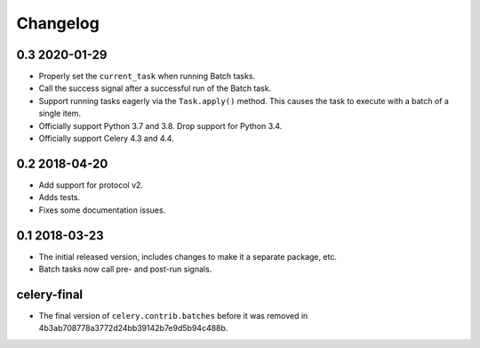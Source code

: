 .. :changelog:

Changelog
#########

0.3 2020-01-29
==============

* Properly set the ``current_task`` when running Batch tasks.
* Call the success signal after a successful run of the Batch task.
* Support running tasks eagerly via the ``Task.apply()`` method. This causes
  the task to execute with a batch of a single item.
* Officially support Python 3.7 and 3.8. Drop support for Python 3.4.
* Officially support Celery 4.3 and 4.4.

0.2 2018-04-20
==============

* Add support for protocol v2.
* Adds tests.
* Fixes some documentation issues.

0.1 2018-03-23
==============

* The initial released version, includes changes to make it a separate package,
  etc.
* Batch tasks now call pre- and post-run signals.

celery-final
============

* The final version of ``celery.contrib.batches`` before it was removed in
  4b3ab708778a3772d24bb39142b7e9d5b94c488b.
